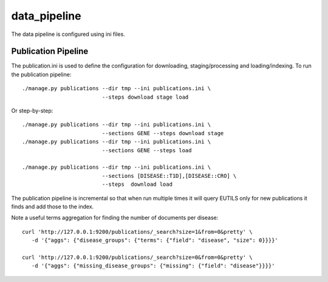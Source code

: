 =============
data_pipeline
=============

The data pipeline is configured using ini files. 

Publication Pipeline
--------------------

The publication.ini is used to define the configuration for downloading,
staging/processing and loading/indexing. To run the publication pipeline::

    ./manage.py publications --dir tmp --ini publications.ini \
                             --steps download stage load

Or step-by-step::

    ./manage.py publications --dir tmp --ini publications.ini \
                             --sections GENE --steps download stage
    ./manage.py publications --dir tmp --ini publications.ini \
                             --sections GENE --steps load

    ./manage.py publications --dir tmp --ini publications.ini \
                             --sections [DISEASE::T1D],[DISEASE::CRO] \
                             --steps  download load

The publication pipeline is incremental so that when run multiple times it
will query EUTILS only for new publications it finds and add those to the index.

Note a useful terms aggregation for finding the number of documents per disease::

    curl 'http://127.0.0.1:9200/publications/_search?size=1&from=0&pretty' \
       -d '{"aggs": {"disease_groups": {"terms": {"field": "disease", "size": 0}}}}'

    curl 'http://127.0.0.1:9200/publications/_search?size=0&from=0&pretty' \
       -d '{"aggs": {"missing_disease_groups": {"missing": {"field": "disease"}}}}'
